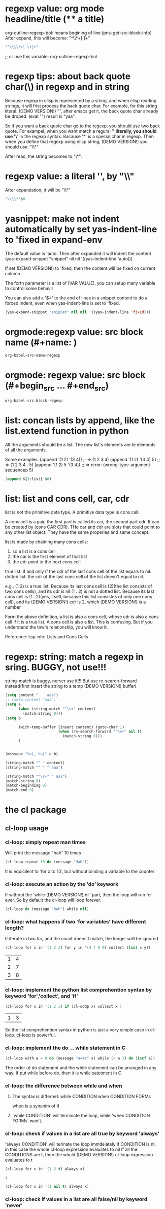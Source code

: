 
* regexp value: org mode headline/title (** a title)
  org-outline-regexp-bol: means begining of line
  (pns-get-src-block-info)
  After expand, this will become: "^\\*+[ \t]+"
  #+begin_src emacs-lisp
  "^\\\\*+[ \t]+"
  #+end_src

  ;; or use this variable: org-outline-regexp-bol

* regexp tips: about back quote char(\) in regexp and in string
  Because regexp in elisp is represented by a string, and when elisp reading strings, it will frist process the back quote char. For example, for this string literal: (DEMO VERSION!) "\Aaa", after emacs get it, the back quote char already be droped.
  (eval "\yaa")
  result is "yaa".


  So if you want a back quote char go to the regexp, you should use two back quote.
  For exampel, when you want match a regural '*' literally, you should use '\*' in the regexp syntax. Bacause '*' is a special char in regexp.
  Then when you define that regexp using elisp string, (DEMO VERSION!) you should use:
  "\\*"

  After read, the string becomes to "\*".


* regexp value: a literal '*', by "\\*"
  After expandation, it will be "\\*"
  #+NAME: no-name
  #+begin_src emacs-lisp
  "\\\\*"$0
  #+end_src

* yasnippet: make not indent automatically by set yas-indent-line to 'fixed in expand-env
  The default value is 'auto. Then after expanded it will indent the content
  (yas-expand-snippet "snippet" nil nil '((yas-indent-line 'auto)))

  If set (DEMO VERSION!) to 'fixed, then the content will be fixed on current column.

  The forth parameter is a list of (VAR VALUE), you can setup many variable to control some behavir


  You can also add a '$>' to the end of lines in a snippet content to do a forced indent, even when yas-indent-line is set to 'fixed.

  #+NAME: no-name
  #+begin_src emacs-lisp
  (yas-expand-snippet "snippet" nil nil '((yas-indent-line 'fixed)))
  #+end_src

* orgmode:regexp value: src block name (#+name: )
  #+NAME: no-name
  #+begin_src emacs-lisp
  org-babel-src-name-regexp 
  #+end_src
* orgmode: regexp value: src block (#+begin_src ... #+end_src)
  #+NAME: no-name
  #+begin_src emacs-lisp
  org-babel-src-block-regexp
  #+end_src


* list: concan lists by append, like the list.extend function in python
  All the arguments should be a list. 
  The new list's elements are te elements of all the arguments.

  Some examples:
  (append '(1 2)  '(3 4)) ;; => (1 2 3 4)
  (append '(1 2)  '(3 4) 5) ;; => (1 2 3 4 . 5)
  (append '(1 2)  5 '(3 4)) ;; => error: (wrong-type-argument sequencep 5)

  #+NAME: no-name
  #+begin_src emacs-lisp
  (append ${1:list} $0)
  #+end_src

* list: list and cons cell, car, cdr
  list is not the primitive data type. A primitive data type is cons cell.

  A cons cell is a pair, the first part is called its car, the second part cdr.
  It can be created by (cons CAR CDR).
  THe car and cdr are slots that could point to any other list object. They have the same properies and same concept.

  list is made by chaining many cons cells:
  1. so a list is a cons cell
  2. the car is the first element of that list
  3. the cdr point to the next cons cell

  true list: if and only if the cdr of the last cons cell of the list equals  to nil.
  dotted list: the cdr of the last cons cell of the list doesn't equal to nil.

  e.g.,
  (1 2) is a true list. Because its last cons cell is (2)(the list consists of two cons cells), and its cdr is nil
  (1 . 2) is not a dotted list. Because its last cons cell is (1 . 2)(yes, itself, because this list consistes of only one cons cell), and its (DEMO VERSION!) cdr is 2, which (DEMO VERSION!) is a number


  Form the above definition, a list is also a cons cell, whose cdr is also a cons cell if it is a true list. A cons cell is also a list. This is confusing. But if you understand the tow's relationship, you will know it.


  Reference: lisp info: Lists and Cons Cells


* regexp: string: match a regexp in sring. BUGGY, not use!!!
  string-match is buggy, nerver use it!!!  But use re-search-forward instead(first insert the string to a temp (DEMO VERSION!) buffer)
  #+NAME: no-name
  #+begin_src emacs-lisp
  (setq content "    aaa")
  ;; (setq content "aaa")
  (setq a 
        (when (string-match "^\s+" content)
          (match-string 0)))
  (setq b
        
        (with-temp-buffer (insert content) (goto-char 1)
                          (when (re-search-forward "^\s+" nil t)
                            (match-string 0)))
        )


  (message "%s|, %s|" a b)

  (string-match "^ " content)
  (string-match "^ " " aaa")

  (string-match "^\s+" " aaa")
  (match-string 0)
  (match-beginning 0)
  (match-end 0)
  #+end_src

* the cl package
** cl-loop usage
*** cl-loop: simply repeat man times
    Will print the message "hah" 10 times
    #+begin_src emacs-lisp
    (cl-loop repeat 10 do (message "Hah"))
    #+end_src

    It is equicilent to 'for x to 10', but without binding a variable to the counter
*** cl-loop: execute an action by the 'do' keywork
    If without the 'while (DEMO VERSION!) nil' part, then the loop will run for ever. So by default the cl-loop will loop forever.
    #+begin_src emacs-lisp
    (cl-loop do (message "hah") while nil)
    #+end_src

    #+RESULTS:
*** cl-loop: what happens if two 'for variables' have different length?
    If iterate in two for, and the count doens't match, the longer willl be ignored
    #+begin_src emacs-lisp
(cl-loop for x in '(1 2 3) for y in '(4 7 8 9) collect (list x y))
    #+end_src

    #+RESULTS:
    | 1 | 4 |
    | 2 | 7 |
    | 3 | 8 |
*** cl-loop: implement the python list comprehention syntax by keyword 'for','collect', and 'if'
    #+begin_src emacs-lisp
(cl-loop for x in '(1 2 3) if (cl-oddp x) collect x )
    #+end_src

    #+RESULTS:
    | 1 | 3 |


    So the list comprehention syntax in python is just a very simple case in cl-loop.
    cl-loop is powerful.
*** cl-loop: implement the do ... while statement in C
    #+begin_src emacs-lisp
(cl-loop with a = 0 do (message "a=%s" a) while (< a 3) do (incf a))
    #+end_src

    #+RESULTS:

    The order of do statement and the while statement can be arranged in any way.
    If put while before do, then it is while satetment in C.

*** cl-loop: the difference between while and when
    1. The syntax is differnet:
       while CONDITION
       when CONDITION FORMs
       
       when is a synanim of if

    2. 'while CONDITION' will terminate the loop, while 'when CONDITION FORMs' won't.
    

*** cl-loop:  check if values in a list are all true by keyword 'always'
    'always CONDITION' will terinate the loop immdeiately if CONDITION is nil, in this case the whole cl-loop expression evaluates to nil
    If all the CONDITIONS are t, then the whold (DEMO VERSION!) cl-loop expression evaluates to t
    #+begin_src emacs-lisp
(cl-loop for x in '(1 2 t) always x)
    #+end_src

    #+RESULTS:
    : t


    #+begin_src emacs-lisp :not-a-snippet
(cl-loop for x in '(1 nil t) always x)
    #+end_src

    #+RESULTS:

*** cl-loop: check if values in a list are all false/nil by keyword 'never'
    'never CONDITION' is the reverse of 'always CONDITION'
    #+begin_src emacs-lisp
(cl-loop for x in '(nil nil) never x)
    #+end_src

    #+RESULTS:
    : t

    
    #+begin_src emacs-lisp :not-a-snippet
(cl-loop for x in '(nil t) never x)
    #+end_src

    #+RESULTS:

*** cl-loop: multiple 'for' won't become nested 'for's, but (DEMO VERSION!) in parallel
    To nest loops, you should use multiply 'cl-loop' consturcts.

*** cl-loop: keywork 'for' examples
    #+begin_src emacs-lisp
(cl-loop for x from 1 to 10 collect x)
    #+end_src

    #+RESULTS:
    | 1 | 2 | 3 | 4 | 5 | 6 | 7 | 8 | 9 | 10 |

    #+begin_src emacs-lisp
(cl-loop for x to 10 collect x)
    #+end_src

    #+RESULTS:
    | 0 | 1 | 2 | 3 | 4 | 5 | 6 | 7 | 8 | 9 | 10 |

    #+begin_src emacs-lisp
(cl-loop for x below 10 collect x)
    #+end_src

    #+RESULTS:
    | 0 | 1 | 2 | 3 | 4 | 5 | 6 | 7 | 8 | 9 |

    #+begin_src emacs-lisp
(cl-loop for x upto 10 collect x)
    #+end_src

    #+RESULTS:
    | 0 | 1 | 2 | 3 | 4 | 5 | 6 | 7 | 8 | 9 | 10 |

    #+begin_src emacs-lisp
(cl-loop for x in '(1 2 3) collect (* x x))
    #+end_src

    #+RESULTS:
    | 1 | 4 | 9 |


    Destructure
    #+begin_src emacs-lisp
(cl-loop for (x . y) in '((1 . 2) (4 . 5)) collect (list x y))
    #+end_src

    #+RESULTS:
    | 1 | 2 |
    | 4 | 5 |


    #+begin_src emacs-lisp
(cl-loop for (x  y) in '((1  2) (4  5)) collect (list x y))
    #+end_src

    #+RESULTS:
    | 1 | 2 |
    | 4 | 5 |



    #+begin_src emacs-lisp
(cl-loop for x in '(1 2 3) for y = (1+ x) collect (list x y))
    #+end_src

    #+RESULTS:
    | 1 | 2 |
    | 2 | 3 |
    | 3 | 4 |


    for var = FORM1 then FORM2: bind var to value of FORM1 for the first loop, and to value of FORM2 for the second and latter loops.
    If the 'then FORM2' part is not specified, then in every loop var will have value of FORM1.
    This syntax of 'for' won't terminate by itself.
    #+begin_src emacs-lisp
(cl-loop for x in '(1 2 3) for y = (1+ x) then (* x x) collect (list x y))
    #+end_src

    #+RESULTS:
    | 1 | 2 |
    | 2 | 4 |
    | 3 | 9 |


    Below won't terminate.
    #+begin_src emacs-lisp
(cl-loop for x = 1 collect x)
    #+end_src



    So functionality of keyword 'for': it will creates a variable and define what value in each loop it will ahve. In some syntaxs, the loop number (DEMO VERSION!) is fixed, while in others, (DEMO VERSION!) the loop is forever.

    When many 'for' is specified, they are not nested, but in paralell.
    
    If many 'for' are specified, they are not nessiarly be put one by one, but some other statements can be in between them. 
    #+begin_src emacs-lisp
    (cl-loop for x in '(1 2 3) do (incf x) collect (list  x)  for y = (1+ x) then (* x x) collect (list x y))
    #+end_src

    #+RESULTS:
    | 2 |    |
    | 2 |  3 |
    | 3 |    |
    | 3 |  9 |
    | 4 |    |
    | 4 | 16 |


    After understand the priciples, its seems quite clear to write 'for' statemment.

*** cl-loop: accumulate values by keyword 'collect', 'append', ..., count, sum, maximize
    'collect FORM' will put the value of FORM to the result list.
    'append FORM' will put the elements in the value of FORM, which should (DEMO VERSION!) be a list, to the result list.
    'ncons', 'concat', 'vconcat' do the similar things.

    'count FORM' will count the number of times when FORM is t
    'sum FORM' will sum all values of FORM
    'maximize FORM' (DEMO VERSION!) get the maximum value of FORM
    'minimize FORM'

*** cl-loop: exit the loop immediatelly and return a (DEMO VERSION!) value by keyword 'return'
    #+begin_src emacs-lisp
(cl-loop for x in '(1 2 3 4) when (> x 2) return x)
    #+end_src

    #+RESULTS:
    : 3


*** cl-loop: declare a variable by keyword 'with'

*** cl-loop: do a thing after the cl-loop finished by keyword 'finally'
    #+begin_src emacs-lisp
(cl-loop for x in '(1 2 3) finally (message "Done"))
    #+end_src

    #+RESULTS:
    : Done


    #+begin_src emacs-lisp
(cl-loop for x in '(1 2 3) do (message "x=%s" x) finally return x)
    #+end_src

    #+RESULTS:
    : 3

*** cl-loop: do a thing before the cl-loop started by keyword 'initially'
    #+begin_src emacs-lisp
(cl-loop initially (message "Starting...") for x in '(1 2  3)  if (> x 2) return x)
    #+end_src

    #+RESULTS:
    : 3

* write macro
  
** macro:
   Teh return value  of a macro call is a new code.
   Some part of the body of a macro is a code template, usually prefixed by a '`'. In the template, use the ',' to evaluate some symbols, use ',@' to evaluate a array and convert it to a flat list.

   The formal parmeters of a macro will be replaced with the real parameters if it is evaluate in the body.
   In this example, after expandation, ',name' will be replaced with what is passed in the parameter, and so as ',age'
   ',name' becomes "Jim", and ',age' becomes to aage, which is another symbol.
   #+begin_src emacs-lisp
   (defmacro atest (name age)
     `(message "%S %S" ,name ,age))

   (setq aage 10)
   (atest "Jim"  10)
   (macroexpand '(atest "Jim"  aage))
   #+end_src

   #+RESULTS:
   | message | %S %S | Jim | aage |

   
   In a macro body, if not quoted, (DEMO VERSION!) then the formal parameter will be replaced with the real parameter literally. This is the (DEMO VERSION!) key difference.
   The passed parameters are just symbols, instead of (DEMO VERSION!) its value.
   #+begin_src emacs-lisp
(defmacro for (var from init to final do &rest body)
(list var from init to final do body (symbolp from)))
(macroexpand '(for x from 0 to 10 do (+1 x)))
   #+end_src

   #+RESULTS:
   | x | from | 0 | to | 10 | do | ((1 x)) | t |

** macro: implement python list comprehension
   
   #+begin_src emacs-lisp
   (defmacro check-param-symbol-name (sym name)
     "Check if SYM is a symbol and its name is NAME"
     `(cl-assert (and (symbolp ,sym) (equal ,name (symbol-name ,sym))) nil "Expect keyword '%s', but get '%s'" ,name (if (symbolp ,sym) (symbol-name ,sym) ,sym)))

   (defmacro list-comp (action-form --for-- var --in-- alist &optional --if-- condition-form)
     (check-param-symbol-name --for-- "for")
     (check-param-symbol-name --in-- "in")
     (if --if--
         (progn (check-param-symbol-name --if-- "if")
                ;; here we should check condition-form is not nil
;; (message "%S, %S" (type-of condition-form) (symbolp condition-form))
                (cl-assert condition-form nil "Missing condition form for 'if'")
                `(cl-loop for ,var in ,alist when ,condition-form collect ,action-form))
       `(cl-loop for ,var in ,alist collect ,action-form)))

   (list-comp (* x x ) for x in '(1 2 3))

   (setq a '(1 2 3))
   (list-comp (* x x ) for x in a)

   (list-comp (* x x ) for x in a if (<  x 3))

   (list-comp (* x x ) for x in a if (< x 3))

   #+end_src

   #+RESULTS:
   | 1 | 4 |


   Note:
   - the real parameters including 'for', 'in', and 'if' are symbols within the macro body.
   - the acion-form will be a list within the macro body.
   - for an optional parameter, such as '--if--' in the example, its symbol-name will be "nil" if no real parameter is passed in.
     This is to say (symbol-name --if--) is "nil". What happens here (DEMO VERSION!) is:
     --if-- will first evalute to nil, because no real parameter is passed in.
     and (symbol-name 'nil) is "nil". (symbol-value nil) is nil. So nil is a symble whose value is itself, and name "nil".  So (symbol-name 'nil) and (symbol-name nil) is the same, becasuse evaluate nil is still  nil.
   - if the real parameter value for 'condition-form' is '(< x 3)', then withing the macro body, (type-of condition-form) is 'cons'. And '(message "%S" condition-form)' will output "(< x 3)". 
     so condition-form  is a list, and its value is "(< x 3)". The list won't be evaluated when called in the 'message' function.
     this is a little hard to understand.
     
     I guess (symbol-value 'condition-form) will be '(< x 3)' within the macro body.

     So its easier to understand the logics. 
     Teh formal parameter 'condition-form' get a real parameter of '(< x 3)' as its value, because the rela parameter is passed to a macro, so its will not be evaluated. So 'condition-form' will have a value exzatly the same as what is given in the argument list. Everything is the same as in a function call except the real parameter is not evaluated before passed in to the macro.
     
     The formal parameter '--for--' get a real parameter of 'for' as its value, which is a symbol. So '(type-of  --for--)' is 'symbol'. But the symbol's vlaue is void. This is just like:
     #+begin_src emacs-lisp
     (setq --for-- 'for)
     (message "%S, %S, %S" (type-of --for--) (symbolp --for--) (symbol-name --for--))
     (symbol-value '--for--) ;; --for-- not evaluated,  so its symbol-value is 'for'.
     (symbol-value --for--) ;; --for-- first evaluate to for, but symbol 'for' don't have a vlaue, so an error will be raised
     #+end_src

     Note: every char sequences are a symbol in lisp.
   - The formal parameters are symbols, and the real parameters will be symbol-value of those symbols.
   - (symbol-value 'foo): get the symbol value of symbol 'foo'
     (symbol-value foo):  get the symbol value of symbol value of symbol 'foo'



** macro: key differences between a function
   1. a macor's real parameters are not evaluated befored be passed in to the macro
      while a function's will first be evaluated and then be passed in
   2. the return value
      a macro's return value is a code that will be executed imediatelly, and the return value of the code will be the real return value of this macro after called.
      a function's return value is the real return value.
      
      
   common aspects:
   1. relationship between formal parameters and real parameters
      Within the macro or function body, the formal parameters are symbols whose value will be the real parameters.

   An example of parameter evaluation:
   #+begin_src emacs-lisp
   (defun foo(arg1 arg2)
     (format "arg1: %S, %S. arg2: %S, %S" arg1 (type-of arg1) arg2 (type-of arg2))
     ) 
   (defmacro foo2(arg1 arg2)
     (format "arg1: %S, %S. arg2: %S, %S" arg1 (type-of arg1) arg2 (type-of arg2))
     )

   (setq a "jim")
   (concat 
    (foo (+ 1 2) a)
    "\n"
    (foo2 (+ 1 2) a)
    "\n"
    (foo '(+ 1 2) 'a)
    "\n"
    (foo2 '(+ 1 2) 'a)
    )
   #+end_src

   #+RESULTS:
   : arg1: 3, integer. arg2: "jim", string
   : arg1: (+ 1 2), cons. arg2: a, symbol
   : arg1: (+ 1 2), cons. arg2: a, symbol
   : arg1: (quote (+ 1 2)), cons. arg2: (quote a), cons


   For function, real parameter for arg1 is first evaluated to a number 3, so arg1 is a number with value 3. real parameter for arg2 is from evaluated to a string "jim", so arg2 is a string with value "jim".
   For macro, arg1 is a list(cons) with value '(+ 1 2), and arg2 is a symbol 'a.
   And if we quote  the real parameter for a function, the result is the same as a macro. So the only differences is that if real parameter is evaluated before passed in.
   Line 4 is interesting. If we quote the real parameter of a macro, the quote will also go to the formal parameter. The reason here is 'quote is also a function, it evaluates to its input parameter

** only-once macro, some experiment.
   ``(,,c) is first `(,c), which is (b), and then `(,b), which is the (a). So the final result is (a). The result is (DEMO VERSION!) (list b), this is just equal to (a).
   So two `` are just like two ` chained. ` and , are paired.
   #+begin_src emacs-lisp :not-a-snippet
   (setq a "aa")
   (setq b 'a)
   (setq c 'b)
   (setq d 'c)
   (defmacro aa ()
     `(,c))
   (defmacro bb ()
     ``(,,c))
   (format "%S\n%S" (macroexpand '(aa))
           (macroexpand '(bb)))
   #+end_src

   #+RESULTS:
   : (b)
   : (list b)


   The above priciple 
   #+begin_src emacs-lisp :not-a-snippet
   (setq a "aa")
   (setq b '(a a))
   (setq c '(b))
   ;; (setq c 'b)
   (setq d 'c)
   (defmacro aa ()
     `,c)
   (defmacro aa2 ()
     `(,c))
   (defmacro bb ()
     `,@c)
   (defmacro bb2 ()
     `(,@c))
   (defmacro cc ()
     ``,,@c)
   (defmacro dd ()
     ``,@,c)
   (defmacro ee ()
     ``,@,@c)
   (format "%S\n%S\n%S\n%S\n%S\n%S\n%S" (macroexpand '(aa))
           (macroexpand '(aa2))
           (macroexpand '(bb))
           (macroexpand '(bb2))
           (macroexpand '(cc))
           (macroexpand '(dd))
           (macroexpand '(ee)))
   #+end_src

   #+RESULTS:
   : (b)
   : ((b))
   : (b)
   : (b)
   : b
   : (b)
   : b


   #+begin_src emacs-lisp :not-a-snippet
   (setq a "aa")
   (setq b 'a)
   (setq c '(b ))
   (setq d 'c)
   (defmacro aa ()
     `(symbolp `,b))
   (format "%S" (macroexpand '(aa)))
   #+end_src

   #+RESULTS:
   : (symbolp (\` (\, b)))


